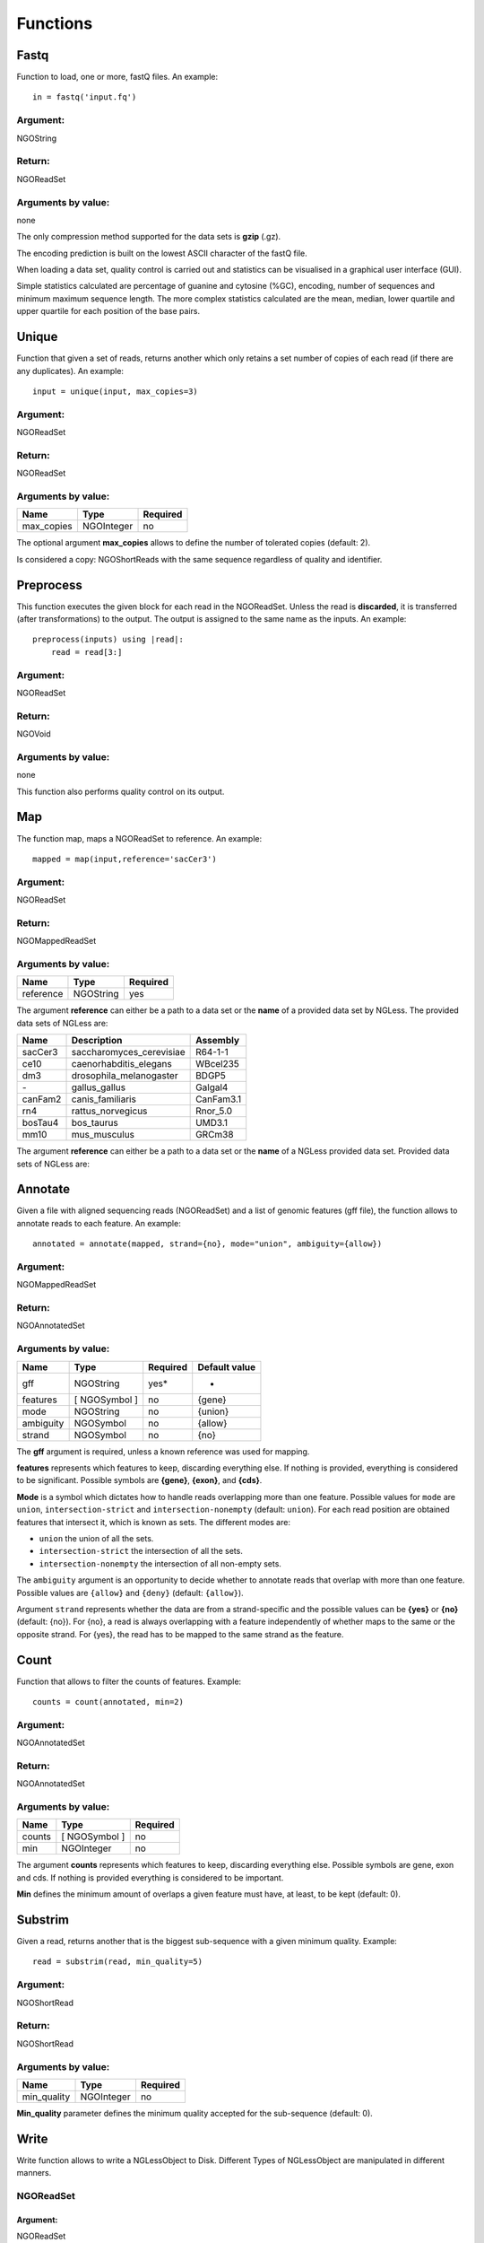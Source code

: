 .. _Functions:

=========
Functions
=========

Fastq
-----

Function to load, one or more, fastQ files. An example::

  in = fastq('input.fq')

Argument:
~~~~~~~~~
NGOString

Return:
~~~~~~~
NGOReadSet

Arguments by value:
~~~~~~~~~~~~~~~~~~~
none

The only compression method supported for the data sets is **gzip** (.gz).

The encoding prediction is built on the lowest ASCII character of the fastQ file.

When loading a data set, quality control is carried out and statistics can be visualised in a graphical user interface (GUI).

Simple statistics calculated are percentage of guanine and cytosine (%GC), encoding, number of sequences and minimum maximum sequence length. The more complex statistics calculated are the mean, median, lower quartile and upper quartile for each position of the base pairs.


Unique
------

Function that given a set of reads, returns another which only retains a
set number of copies of each read (if there are any duplicates). An
example:

::

    input = unique(input, max_copies=3)

Argument:
~~~~~~~~~

NGOReadSet

Return:
~~~~~~~

NGOReadSet

Arguments by value:
~~~~~~~~~~~~~~~~~~~

+---------------+--------------+------------+
| Name          | Type         | Required   |
+===============+==============+============+
| max\_copies   | NGOInteger   |  no        |
+---------------+--------------+------------+

The optional argument **max_copies** allows to define the number of tolerated copies (default: 2).

Is considered a copy: NGOShortReads with the same sequence regardless
of quality and identifier.

Preprocess
----------

This function executes the given block for each read in the NGOReadSet.
Unless the read is **discarded**, it is transferred (after
transformations) to the output. The output is assigned to the same name
as the inputs. An example:

::

    preprocess(inputs) using |read|:
        read = read[3:]

Argument:
~~~~~~~~~

NGOReadSet

Return:
~~~~~~~

NGOVoid

Arguments by value:
~~~~~~~~~~~~~~~~~~~
none

This function also performs quality control on its output.



Map
---

The function map, maps a NGOReadSet to reference. An example:

::

    mapped = map(input,reference='sacCer3')

Argument:
~~~~~~~~~

NGOReadSet

Return:
~~~~~~~

NGOMappedReadSet

Arguments by value:
~~~~~~~~~~~~~~~~~~~

+-------------+-------------+------------+
| Name        | Type        | Required   |
+=============+=============+============+
| reference   | NGOString   | yes        |
+-------------+-------------+------------+

The argument **reference** can either be a path to a data set or the
**name** of a provided data set by NGLess. The provided data sets of
NGLess are:

+-----------+-----------------------------+-------------+
| Name      | Description                 | Assembly    |
+===========+=============================+=============+
| sacCer3   | saccharomyces\_cerevisiae   | R64-1-1     |
+-----------+-----------------------------+-------------+
| ce10      | caenorhabditis\_elegans     | WBcel235    |
+-----------+-----------------------------+-------------+
| dm3       | drosophila\_melanogaster    | BDGP5       |
+-----------+-----------------------------+-------------+
| `-`       | gallus\_gallus              | Galgal4     |
+-----------+-----------------------------+-------------+
| canFam2   | canis\_familiaris           | CanFam3.1   |
+-----------+-----------------------------+-------------+
| rn4       | rattus\_norvegicus          | Rnor\_5.0   |
+-----------+-----------------------------+-------------+
| bosTau4   | bos\_taurus                 | UMD3.1      |
+-----------+-----------------------------+-------------+
| mm10      | mus\_musculus               | GRCm38      |
+-----------+-----------------------------+-------------+

The argument **reference** can either be a path to a data set or the **name** of a NGLess provided data set. Provided data sets of NGLess are:


Annotate
--------

Given a file with aligned sequencing reads (NGOReadSet) and a list of
genomic features (gff file), the function allows to annotate reads to
each feature. An example:

::

    annotated = annotate(mapped, strand={no}, mode="union", ambiguity={allow})

Argument:
~~~~~~~~~

NGOMappedReadSet

Return:
~~~~~~~

NGOAnnotatedSet

Arguments by value:
~~~~~~~~~~~~~~~~~~~

+-------------+-----------------+------------+----------------+
| Name        | Type            | Required   | Default value  |
+=============+=================+============+================+
| gff         | NGOString       | yes*       |  -             |
+-------------+-----------------+------------+----------------+
| features    | [ NGOSymbol ]   | no         | {gene}         |
+-------------+-----------------+------------+----------------+
| mode        | NGOString       | no         | {union}        |
+-------------+-----------------+------------+----------------+
| ambiguity   | NGOSymbol       | no         | {allow}        |
+-------------+-----------------+------------+----------------+
| strand      | NGOSymbol       | no         | {no}           |
+-------------+-----------------+------------+----------------+


The **gff** argument is required, unless a known reference was used for mapping.

**features** represents which features to keep, discarding everything else. If
nothing is provided, everything is considered to be significant. Possible
symbols are **{gene}**, **{exon}**, and **{cds}**.

**Mode** is a symbol which dictates how to handle reads overlapping more than
one feature. Possible values for ``mode`` are ``union``,
``intersection-strict`` and ``intersection-nonempty`` (default: ``union``).
For each read position are obtained features that intersect it, which is known
as sets. The different modes are:

-  ``union`` the union of all the sets.

-  ``intersection-strict`` the intersection of all the sets.

-  ``intersection-nonempty`` the intersection of all non-empty sets.

The ``ambiguity`` argument is an opportunity to decide whether to annotate
reads that overlap with more than one feature. Possible values are ``{allow}``
and ``{deny}`` (default: ``{allow}``).

Argument ``strand`` represents whether the data are from a strand-specific and
the possible values can be **{yes}** or **{no}** (default: {no}). For {no}, a
read is always overlapping with a feature independently of whether maps to the
same or the opposite strand. For {yes}, the read has to be mapped to the same
strand as the feature.



Count
-----

Function that allows to filter the counts of features. Example:

::

    counts = count(annotated, min=2)

Argument:
~~~~~~~~~

NGOAnnotatedSet

Return:
~~~~~~~

NGOAnnotatedSet

Arguments by value:
~~~~~~~~~~~~~~~~~~~

+----------+-----------------+------------+
| Name     | Type            | Required   |
+==========+=================+============+
| counts   | [ NGOSymbol ]   |  no        |
+----------+-----------------+------------+
| min      | NGOInteger      |  no        |
+----------+-----------------+------------+

The argument **counts** represents which features to keep, discarding everything else. Possible symbols are gene, exon and cds. If nothing is provided everything is considered to be important.

**Min** defines the minimum amount of overlaps a given feature must have, at least, to be kept (default: 0).


Substrim
--------

Given a read, returns another that is the biggest sub-sequence with a
given minimum quality. Example:

::

    read = substrim(read, min_quality=5)

Argument:
~~~~~~~~~

NGOShortRead

Return:
~~~~~~~

NGOShortRead

Arguments by value:
~~~~~~~~~~~~~~~~~~~

+-------------------------+--------------+------------+
| Name                    | Type         | Required   |
+=========================+==============+============+
| min_quality             | NGOInteger   |  no        |
+-------------------------+--------------+------------+

**Min_quality** parameter defines the minimum quality
accepted for the sub-sequence (default: 0).

Write
-----

Write function allows to write a NGLessObject to Disk. Different Types
of NGLessObject are manipulated in different manners.


NGOReadSet
~~~~~~~~~~~

Argument:
##########

NGOReadSet

Return:
##########

NGOVoid

Arguments by value:
###################

+---------+-------------+------------+
| Name    | Type        | Required   |
+=========+=============+============+
| ofile   | NGOString   | yes        |
+---------+-------------+------------+

The argument **ofile** is a file path to where the content is written.

NGOMappedReadSet
~~~~~~~~~~~~~~~~~

Argument:
##########

NGOMappedReadSet

Return:
##########

NGOVoid

Arguments by value:
###################

+----------+-------------+------------+
| Name     | Type        | Required   |
+==========+=============+============+
| ofile    | NGOString   |  yes       |
+----------+-------------+------------+
| format   | NGOString   |  no        |
+----------+-------------+------------+

**Format** can have value **{bam}** or **{sam}** (default: {sam}).

NGOAnnotatedSet
~~~~~~~~~~~~~~~

Argument:
##########

NGOAnnotatedSet

Return:
##########

NGOVoid

Arguments by value:
###################

+----------+-------------+------------+
| Name     | Type        | Required   |
+==========+=============+============+
| ofile    | NGOString   |  yes       |
+----------+-------------+------------+
| format   | NGOString   |  no        |
+----------+-------------+------------+

**Format** can have value **{csv}** or **{tsv}** (default: {tsv}).

If a list of **any** of the previously mentioned data types is provided, the **ofile** argument must use an **{index}** in the template name to differentiate between the files in the list. For example for a list with two elements:

::

    ofile = "../samples/CountsResult{index}.txt"

| would result in,

** “../samples/CountsResult1.txt”, “../samples/CountsResult2.txt” **

Print
-----

Print function allows to print a NGLessObject to IO.

Argument:
~~~~~~~~~
NGLessObject

Return:
~~~~~~~
NGOVoid

Arguments by value:
~~~~~~~~~~~~~~~~~~~
none
